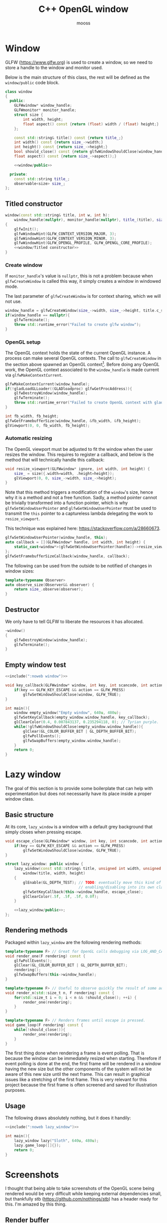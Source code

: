 #+title: C++ OpenGL window
#+author: mooss

#+property: header-args:cpp :eval never :noweb no-export :main no :flags -I include -ldl -lGL -lglfw src/glad.c -std=c++20 -Wall -Werror

* Prelude :noexport:

#+name: include
#+begin_src sh :var args="" :results output :wrap "src cpp" :eval no-export
./litlib/include.pl "window.org litlib/cpp.org" "$args"
#+end_src


* Window

GLFW (https://www.glfw.org) is used to create a window, so we need to store a handle to the window and monitor used.

Below is the main structure of this class, the rest will be defined as the =window/public= code block.

#+name: window
#+begin_src cpp
class window
{
  public:
    GLFWwindow* window_handle;
    GLFWmonitor* monitor_handle;
    struct size {
        int width, height;
        float aspect() const {return (float) width / (float) height;}
    };

    const std::string& title() const {return title_;}
    int width() const {return size_->width;}
    int height() const {return size_->height;}
    bool should_close() const {return glfwWindowShouldClose(window_handle);}
    float aspect() const {return size_->aspect();}

    <<window/public>>

  private:
    const std::string title_;
    observable<size> size_;
};
#+end_src
#+depends:window :noweb observable :cpp glad/glad.h GLFW/glfw3.h stdexcept

** Titled constructor

#+begin_src cpp :noweb-ref window/public
window(const std::string& title, int w, int h):
    window_handle(nullptr), monitor_handle(nullptr), title_(title), size_({.width=w, .height=h})
{
    glfwInit();
    glfwWindowHint(GLFW_CONTEXT_VERSION_MAJOR, 3);
    glfwWindowHint(GLFW_CONTEXT_VERSION_MINOR, 3);
    glfwWindowHint(GLFW_OPENGL_PROFILE, GLFW_OPENGL_CORE_PROFILE);
    <<window/Titled constructor>>
}
#+end_src

*** Create window

If =monitor_handle='s value is =nullptr=, this is not a problem because when =glfwCreateWindow= is called this way, it simply creates a window in windowed mode.

The last parameter of =glfwCreateWindow= is for context sharing, which we will not use.
 
#+begin_src cpp :noweb-ref "window/Titled constructor"
window_handle = glfwCreateWindow(size_->width, size_->height, title.c_str(), monitor_handle, nullptr);
if(window_handle == nullptr){
    glfwTerminate();
    throw std::runtime_error("Failed to create glfw window");
}
#+end_src

*** OpenGL setup

The OpenGL context holds the state of the current OpenGL instance.
A process can make several OpenGL contexts.
The call to =glfwCreateWindow= in the section above spawned an OpenGL context[fn:: See https://www.glfw.org/docs/latest/context_guide.html].
Before doing any OpenGL work, the OpenGL context associated to the =window_handle= is made current via =glfwMakeContextCurrent=.

#+begin_src cpp :noweb-ref "window/Titled constructor"
glfwMakeContextCurrent(window_handle);
if(!gladLoadGLLoader((GLADloadproc) glfwGetProcAddress)){
    glfwDestroyWindow(window_handle);
    glfwTerminate();
    throw std::runtime_error("Failed to create OpenGL context with glad");
}

int fb_width, fb_height;
glfwGetFramebufferSize(window_handle, &fb_width, &fb_height);
glViewport(0, 0, fb_width, fb_height);
#+end_src

*** Automatic resizing

The OpenGL viewport must be adjusted to fit the window when the user resizes the window.
This requires to register a callback, and below is the method that will technically handle this callback:

#+begin_src cpp :noweb-ref window/public
void resize_viewport(GLFWwindow* ignore, int width, int height) {
    size_ = size({.width=width, .height=height});
    glViewport(0, 0, size_->width, size_->height);
}
#+end_src

Note that this method triggers a modification of the =window='s size, hence why it is a method and not a free function.
Sadly, a method pointer cannot be trivially transformed into a function pointer, which is why =glfwSetWindowUserPointer= and =glfwGetWindowUserPointer= must be used to transmit the =this= pointer to a captureless lambda delegating the work to =resize_viewport=.

This technique was explained here: https://stackoverflow.com/a/28660673.

#+begin_src cpp :noweb-ref "window/Titled constructor"
glfwSetWindowUserPointer(window_handle, this);
auto callback = [](GLFWwindow* handle, int width, int height) {
    static_cast<window*>(glfwGetWindowUserPointer(handle))->resize_viewport(handle, width, height);
};
glfwSetFramebufferSizeCallback(window_handle, callback);
#+end_src

The following can be used from the outside to be notified of changes in window sizes:
#+begin_src cpp :noweb-ref window/public
template<typename Observer>
auto observe_size(Observer&& observer) {
    return size_.observe(observer);
}
#+end_src


** Destructor

We only have to tell GLFW to liberate the resources it has allocated.
#+begin_src cpp :noweb-ref "window/public"
~window()
{
    glfwDestroyWindow(window_handle);
    glfwTerminate();
}
#+end_src


** Empty window test

#+begin_src cpp :eval no-export :results silent
<<include(":noweb window")>>

void key_callback(GLFWwindow* window, int key, int scancode, int action, int mods){
    if(key == GLFW_KEY_ESCAPE && action == GLFW_PRESS)
        glfwSetWindowShouldClose(window, GLFW_TRUE);
}

int main(){
    window empty_window("Empty window", 640u, 480u);
    glfwSetKeyCallback(empty_window.window_handle, key_callback);
    glClearColor(0.4, 0.007843137, 0.235294118, 0); // Tyrian purple.
    while(!glfwWindowShouldClose(empty_window.window_handle)){
        glClear(GL_COLOR_BUFFER_BIT | GL_DEPTH_BUFFER_BIT);
        glfwPollEvents();
        glfwSwapBuffers(empty_window.window_handle);
    }
    return 0;
}
#+end_src


* Lazy window

The goal of this section is to provide some boilerplate that can help with experimentation but does not necessarily have its place inside a proper window class.

** Basic structure

At its core, =lazy_window= is a window with a default grey background that simply closes when pressing escape.

#+name: lazy_window
#+begin_src cpp
void escape_close(GLFWwindow* window, int key, int scancode, int action, int mods){
    if(key == GLFW_KEY_ESCAPE && action == GLFW_PRESS)
        glfwSetWindowShouldClose(window, GLFW_TRUE);
}

struct lazy_window: public window {
    lazy_window(const std::string& title, unsigned int width, unsigned int height):
        window(title, width, height)
    {
        glEnable(GL_DEPTH_TEST); // TODO: eventually move this kind of OpenGL settings
                                 // enabling/disabling into its own class.
        glfwSetKeyCallback(this->window_handle, escape_close);
        glClearColor(.5f, .5f, .5f, 0.0f);
    }

    <<lazy_window/public>>;
};
#+end_src
#+depends:lazy_window :noweb window


** Rendering methods

Packaged within =lazy_window= are the following rendering methods:
#+begin_src cpp :noweb-ref lazy_window/public
template<typename F> // Great for OpenGL calls debugging via LOG_AND_CALL.
void render_one(F rendering) const {
    glfwPollEvents();
    glClear(GL_COLOR_BUFFER_BIT | GL_DEPTH_BUFFER_BIT);
    rendering();
    glfwSwapBuffers(this->window_handle);
}

template<typename F> // Useful to observe quickly the result of some adjustment.
void render_n(std::size_t n, F rendering) const {
    for(std::size_t i = 0; i < n && !should_close(); ++i) {
        render_one(rendering);
    }
}

template<typename F> // Renders frames until escape is pressed.
void game_loop(F rendering) const {
    while(!should_close()){
        render_one(rendering);
    }
}
#+end_src

The first thing done when rendering a frame is event polling.
That is because the window can be immediately resized when starting.
Therefore if event polling is done at the end, the first frame will be rendered in a window having the new size but the other components of the system will not be aware of this new size until the next frame.
This can result in graphical issues like a stretching of the first frame.
This is very relevant for this project because the first frame is often screened and saved for illustration purposes.


** Usage

The following draws absolutely nothing, but it does it handily:
#+begin_src cpp :eval no-export :results silent
<<include(":noweb lazy_window")>>

int main(){
    lazy_window lazy("Sloth", 640u, 480u);
    lazy.game_loop([]{});
    return 0;
}
#+end_src


* Screenshots

I thought that being able to take screenshots of the OpenGL scene being rendered would be very difficult while keeping external dependencies small, but thankfully stb (https://github.com/nothings/stb) has a header ready for this.
I'm amazed by this thing.

** Render buffer

Some preprocessing is needed to first extract the pixels into a buffer but my work was cut out for me thanks to this post on the subject: https://lencerf.github.io/post/2019-09-21-save-the-opengl-rendering-to-image-file/.
I adapted it to the =window= class and organized it around the struct =render_buffer=.

It's a struct because I needed to pass around not only the buffer but also some metadata.
The more advanced features such as saving to a file are free functions and not member functions because those features imply additional dependencies and I prefer to only pay for what I use.
I cannot yet "inject" noweb blocks into other blocks and therefore any additional member function has to be hardcoded into the class along with its dependencies.

#+name: render_buffer
#+begin_src cpp
struct render_buffer {
    GLsizei channels=3, stride=0, width=0, height=0;
    std::vector<unsigned char> storage=std::vector<unsigned char>(0);

    render_buffer(const window& source) {grab(source);}
    render_buffer(GLsizei w, GLsizei h, GLsizei c):
        channels(c) {resize(w, h);}

    void resize(GLsizei w, GLsizei h) {
        width=w; height=h; stride = channels * width;
        // Make stride a multiple of 4, for alignment purposes.
        stride += (stride % 4) ? (4 - stride % 4): 0;
        storage.resize(stride * height);
    }

    unsigned char* data() {return storage.data();}
    const unsigned char* data() const {return storage.data();}

    void grab(const window& source) {
        resize(source.width(), source.height());
        glPixelStorei(GL_PACK_ALIGNMENT, 4);
        glReadBuffer(GL_FRONT);
        glReadPixels(0, 0, width, height, GL_RGB, GL_UNSIGNED_BYTE, data());
    }
};
#+end_src
#+depends:render_buffer :noweb window :cpp vector

I'm using =unsigned char= as the type underlying the buffer because that is what stb uses.

Write a =render_buffer= to a file with stb:
#+name: write_render_buffer
#+begin_src cpp
void write_render_buffer(const render_buffer& buffer, const std::string& destination) {
    stbi_flip_vertically_on_write(true);
    stbi_write_png(
        destination.c_str(), buffer.width, buffer.height,
        buffer.channels, buffer.data(), buffer.stride
    );
}
#+end_src
#+depends:write_render_buffer :noweb render_buffer stb_image_write<compressed> :cpp string

Shortcut to directly write a screenshot from a =window=:
#+name: save_screenshot
#+begin_src cpp
void save_screenshot(const window& source, const std::string& destination) {
    render_buffer buffer(source);
    write_render_buffer(buffer, destination);
}
#+end_src
#+depends:save_screenshot :noweb window render_buffer write_render_buffer :cpp string

Concerning the =stb_image_write= dependency, I had to make it a noweb dependency rather than a C++ dependency because this was the only way to =#define= the mandatory =STB_IMAGE_WRITE_IMPLEMENTATION= before the inclusion.
#+name: stb_image_write
#+begin_src cpp
#define STB_IMAGE_WRITE_IMPLEMENTATION
#include <stb/stb_image_write.h>
#+end_src


** Compression

Images can be compressed further by using an external compressing function via =STBIW_ZLIB_COMPRESS=.

I've taken code from https://blog.gibson.sh/2015/07/18/comparing-png-compression-ratios-of-stb_image_write-lodepng-miniz-and-libpng to use the miniz compression library.
I just had to add a =static_cast= around =malloc= because C++ was having none of it.

#+name: stb_image_write<compressed>
#+begin_src cpp
static unsigned char* gibson_stbi_zlib_compress(
    unsigned char *data, int data_len,
    int *out_len, int quality
) {
    mz_ulong buflen = mz_compressBound(data_len);
    unsigned char* buf = static_cast<unsigned char*>(malloc(buflen));
    if(buf == nullptr || mz_compress2(buf, &buflen, data, data_len, quality) != 0) {
        free(buf);
        return nullptr;
    }
    *out_len = buflen;
    return buf;
}
#define STBIW_ZLIB_COMPRESS gibson_stbi_zlib_compress
#define STB_IMAGE_WRITE_IMPLEMENTATION
#include <stb/stb_image_write.h>
#+end_src
#+depends:stb_image_write<compressed> :cpp miniz.c

To switch between the miniz and the pure stb version, edit the =#+depends:write_render_buffer= dependency declaration line above to use respectively =stb_image_write<compressed>= or =stb_image_write=.
This means that the additional compression or lack thereof is hardcoded in this file.
I need to start thinking about a mechanism to pick alternative implementations.
I think this angled braces syntax is a good starting point, meaning that =stb_image_write<compressed>= is declared as being an alternative implementation of the reference =stb_image_write=.


** Resizing

My main use case for screen captures is to include them in compiled HTML or PDF documents, so I don't need and don't want to keep them at full resolution.
Once again stb has me covered with the header =stb_image_resize.h=.

#+name: resize_render_buffer
#+begin_src cpp
render_buffer resize_render_buffer(const render_buffer& buffer, GLsizei w, GLsizei h) {
    render_buffer resized(w, h, buffer.channels);
    stbir_resize_uint8(
        buffer.data(), buffer.width, buffer.height, buffer.stride,
        resized.data(), resized.width, resized.height, resized.stride,
        buffer.channels
    );
    return resized;
}
#+end_src
#+depends:resize_render_buffer :noweb render_buffer stb_image_resize

The handling of the =stb_image_resize= dependency is the same as with =stb_image_write=:
#+name: stb_image_resize
#+begin_src cpp
#define STB_IMAGE_RESIZE_IMPLEMENTATION
#include <stb/stb_image_resize.h>
#+end_src

Finally, below is a specialised implementation of =save_screenshot= to always save images scaled to 720p.
#+name: save_screenshot<720p>
#+begin_src cpp
void save_screenshot(const window& source, const std::string& destination) {
    write_render_buffer(
        resize_render_buffer(render_buffer(source), 1280, 720),
        destination
    );
}
#+end_src
#+depends:save_screenshot<720p> :noweb window render_buffer write_render_buffer resize_render_buffer :cpp string


** Lazy functions

The helpers in this section make it a little less cumbersome to capture and save the desired frame.
The =gl_= prefix here stands for game loop.

#+name: gl_screen_nth
#+begin_src cpp
template<typename Callable>
void gl_screen_nth(
    const lazy_window& source, const std::string& destination,
    Callable render, std::size_t n
) {
    source.render_n(n, render);
    save_screenshot(source, destination);
    std::cout << "[[file:" << destination << "]]\n";
    source.game_loop(render);
}
#+end_src
#+depends:gl_screen_nth :noweb save_screenshot<720p> lazy_window :cpp iostream

#+name: gl_screen_first
#+begin_src cpp
template<typename Callable>
void gl_screen_first(
    const lazy_window& source, const std::string& destination, Callable render
) {
    gl_screen_nth(source, destination, render, 1);
}
#+end_src
#+depends:gl_screen_first :noweb gl_screen_nth lazy_window
